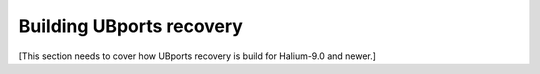 Building UBports recovery
=========================

[This section needs to cover how UBports recovery is build for Halium-9.0 and newer.]